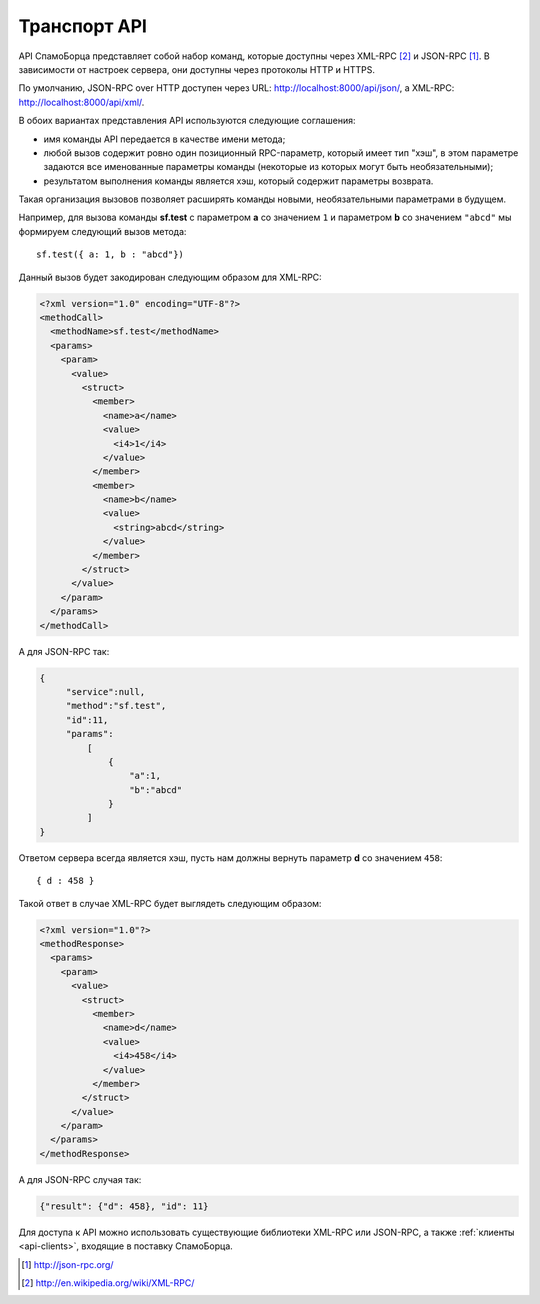 .. SpamFigher, Copyright 2008 NetStream LLC (http://netstream.ru/, we@netstream.ru)
.. $Id$

.. index::
   pair: API; транспорт
   pair: API; JSON-RPC
   pair: API; XML-RPC

Транспорт API
=============

API СпамоБорца представляет собой набор команд, которые доступны через XML-RPC [#XML-RPC]_ и JSON-RPC [#JSON-RPC]_. В зависимости от настроек
сервера, они доступны через протоколы HTTP и HTTPS.

По умолчанию, JSON-RPC over HTTP доступен через URL: http://localhost:8000/api/json/, а XML-RPC: http://localhost:8000/api/xml/.

В обоих вариантах представления API используются следующие соглашения:

* имя команды API передается в качестве имени метода;
* любой вызов содержит ровно один позиционный RPC-параметр, который имеет тип "хэш", в этом параметре задаются все именованные
  параметры команды (некоторые из которых могут быть необязательными);
* результатом выполнения команды является хэш, который содержит параметры возврата.

Такая организация вызовов позволяет расширять команды новыми, необязательными параметрами в будущем.

Например, для вызова команды **sf.test** с параметром **a** со значением ``1`` и параметром **b** со значением ``"abcd"`` мы формируем следующий
вызов метода::

    sf.test({ a: 1, b : "abcd"})

Данный вызов будет закодирован следующим образом для XML-RPC:

.. code-block:: xml

    <?xml version="1.0" encoding="UTF-8"?>
    <methodCall>
      <methodName>sf.test</methodName>
      <params>
        <param>
          <value>
            <struct>
              <member>
                <name>a</name>
                <value>
                  <i4>1</i4>
                </value>
              </member>
              <member>
                <name>b</name>
                <value>
                  <string>abcd</string>
                </value>
              </member>
            </struct>
          </value>
        </param>
      </params>
    </methodCall>

А для JSON-RPC так:

.. code-block:: javascript
   
   {
        "service":null,
        "method":"sf.test",
        "id":11,
        "params":
            [
                {
                    "a":1,
                    "b":"abcd"
                }
            ]
   }

Ответом сервера всегда является хэш, пусть нам должны вернуть параметр **d** со значением ``458``::

    { d : 458 }

Такой ответ в случае XML-RPC будет выглядеть следующим образом:


.. code-block:: xml

    <?xml version="1.0"?>
    <methodResponse>
      <params>
        <param>
          <value>
            <struct>
              <member>
                <name>d</name>
                <value>
                  <i4>458</i4>
                </value>
              </member>
            </struct>
          </value>
        </param>
      </params>
    </methodResponse>

А для JSON-RPC случая так:

.. code-block:: javascript

   {"result": {"d": 458}, "id": 11}

Для доступа к API можно использовать существующие библиотеки XML-RPC или JSON-RPC, а также :ref:`клиенты <api-clients>`, входящие в поставку СпамоБорца.

.. [#JSON-RPC]              http://json-rpc.org/
.. [#XML-RPC]               http://en.wikipedia.org/wiki/XML-RPC/
